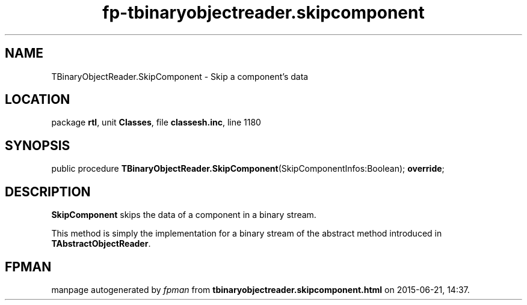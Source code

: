 .\" file autogenerated by fpman
.TH "fp-tbinaryobjectreader.skipcomponent" 3 "2014-03-14" "fpman" "Free Pascal Programmer's Manual"
.SH NAME
TBinaryObjectReader.SkipComponent - Skip a component's data
.SH LOCATION
package \fBrtl\fR, unit \fBClasses\fR, file \fBclassesh.inc\fR, line 1180
.SH SYNOPSIS
public procedure \fBTBinaryObjectReader.SkipComponent\fR(SkipComponentInfos:Boolean); \fBoverride\fR;
.SH DESCRIPTION
\fBSkipComponent\fR skips the data of a component in a binary stream.

This method is simply the implementation for a binary stream of the abstract method introduced in \fBTAbstractObjectReader\fR.


.SH FPMAN
manpage autogenerated by \fIfpman\fR from \fBtbinaryobjectreader.skipcomponent.html\fR on 2015-06-21, 14:37.

